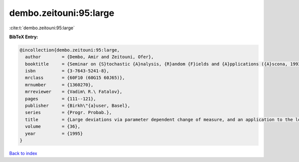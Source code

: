 dembo.zeitouni:95:large
=======================

:cite:t:`dembo.zeitouni:95:large`

**BibTeX Entry:**

.. code-block:: bibtex

   @incollection{dembo.zeitouni:95:large,
     author        = {Dembo, Amir and Zeitouni, Ofer},
     booktitle     = {Seminar on {S}tochastic {A}nalysis, {R}andom {F}ields and {A}pplications ({A}scona, 1993)},
     isbn          = {3-7643-5241-8},
     mrclass       = {60F10 (60G15 60J65)},
     mrnumber      = {1360270},
     mrreviewer    = {Vadim\ R.\ Fatalov},
     pages         = {111--121},
     publisher     = {Birkh\"{a}user, Basel},
     series        = {Progr. Probab.},
     title         = {Large deviations via parameter dependent change of measure, and an application to the lower tail of {G}aussian processes},
     volume        = {36},
     year          = {1995}
   }

`Back to index <../By-Cite-Keys.html>`_
